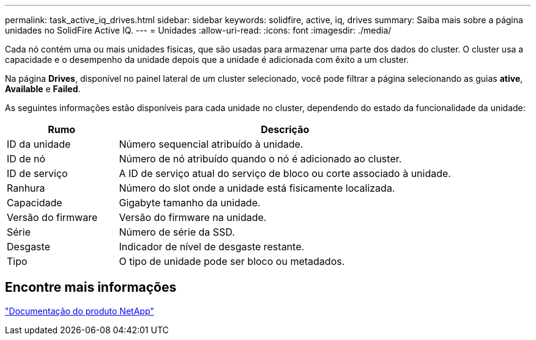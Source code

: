 ---
permalink: task_active_iq_drives.html 
sidebar: sidebar 
keywords: solidfire, active, iq, drives 
summary: Saiba mais sobre a página unidades no SolidFire Active IQ. 
---
= Unidades
:allow-uri-read: 
:icons: font
:imagesdir: ./media/


[role="lead"]
Cada nó contém uma ou mais unidades físicas, que são usadas para armazenar uma parte dos dados do cluster. O cluster usa a capacidade e o desempenho da unidade depois que a unidade é adicionada com êxito a um cluster.

Na página *Drives*, disponível no painel lateral de um cluster selecionado, você pode filtrar a página selecionando as guias *ative*, *Available* e *Failed*.

As seguintes informações estão disponíveis para cada unidade no cluster, dependendo do estado da funcionalidade da unidade:

[cols="25,75"]
|===
| Rumo | Descrição 


| ID da unidade | Número sequencial atribuído à unidade. 


| ID de nó | Número de nó atribuído quando o nó é adicionado ao cluster. 


| ID de serviço | A ID de serviço atual do serviço de bloco ou corte associado à unidade. 


| Ranhura | Número do slot onde a unidade está fisicamente localizada. 


| Capacidade | Gigabyte tamanho da unidade. 


| Versão do firmware | Versão do firmware na unidade. 


| Série | Número de série da SSD. 


| Desgaste | Indicador de nível de desgaste restante. 


| Tipo | O tipo de unidade pode ser bloco ou metadados. 
|===


== Encontre mais informações

https://www.netapp.com/support-and-training/documentation/["Documentação do produto NetApp"^]

